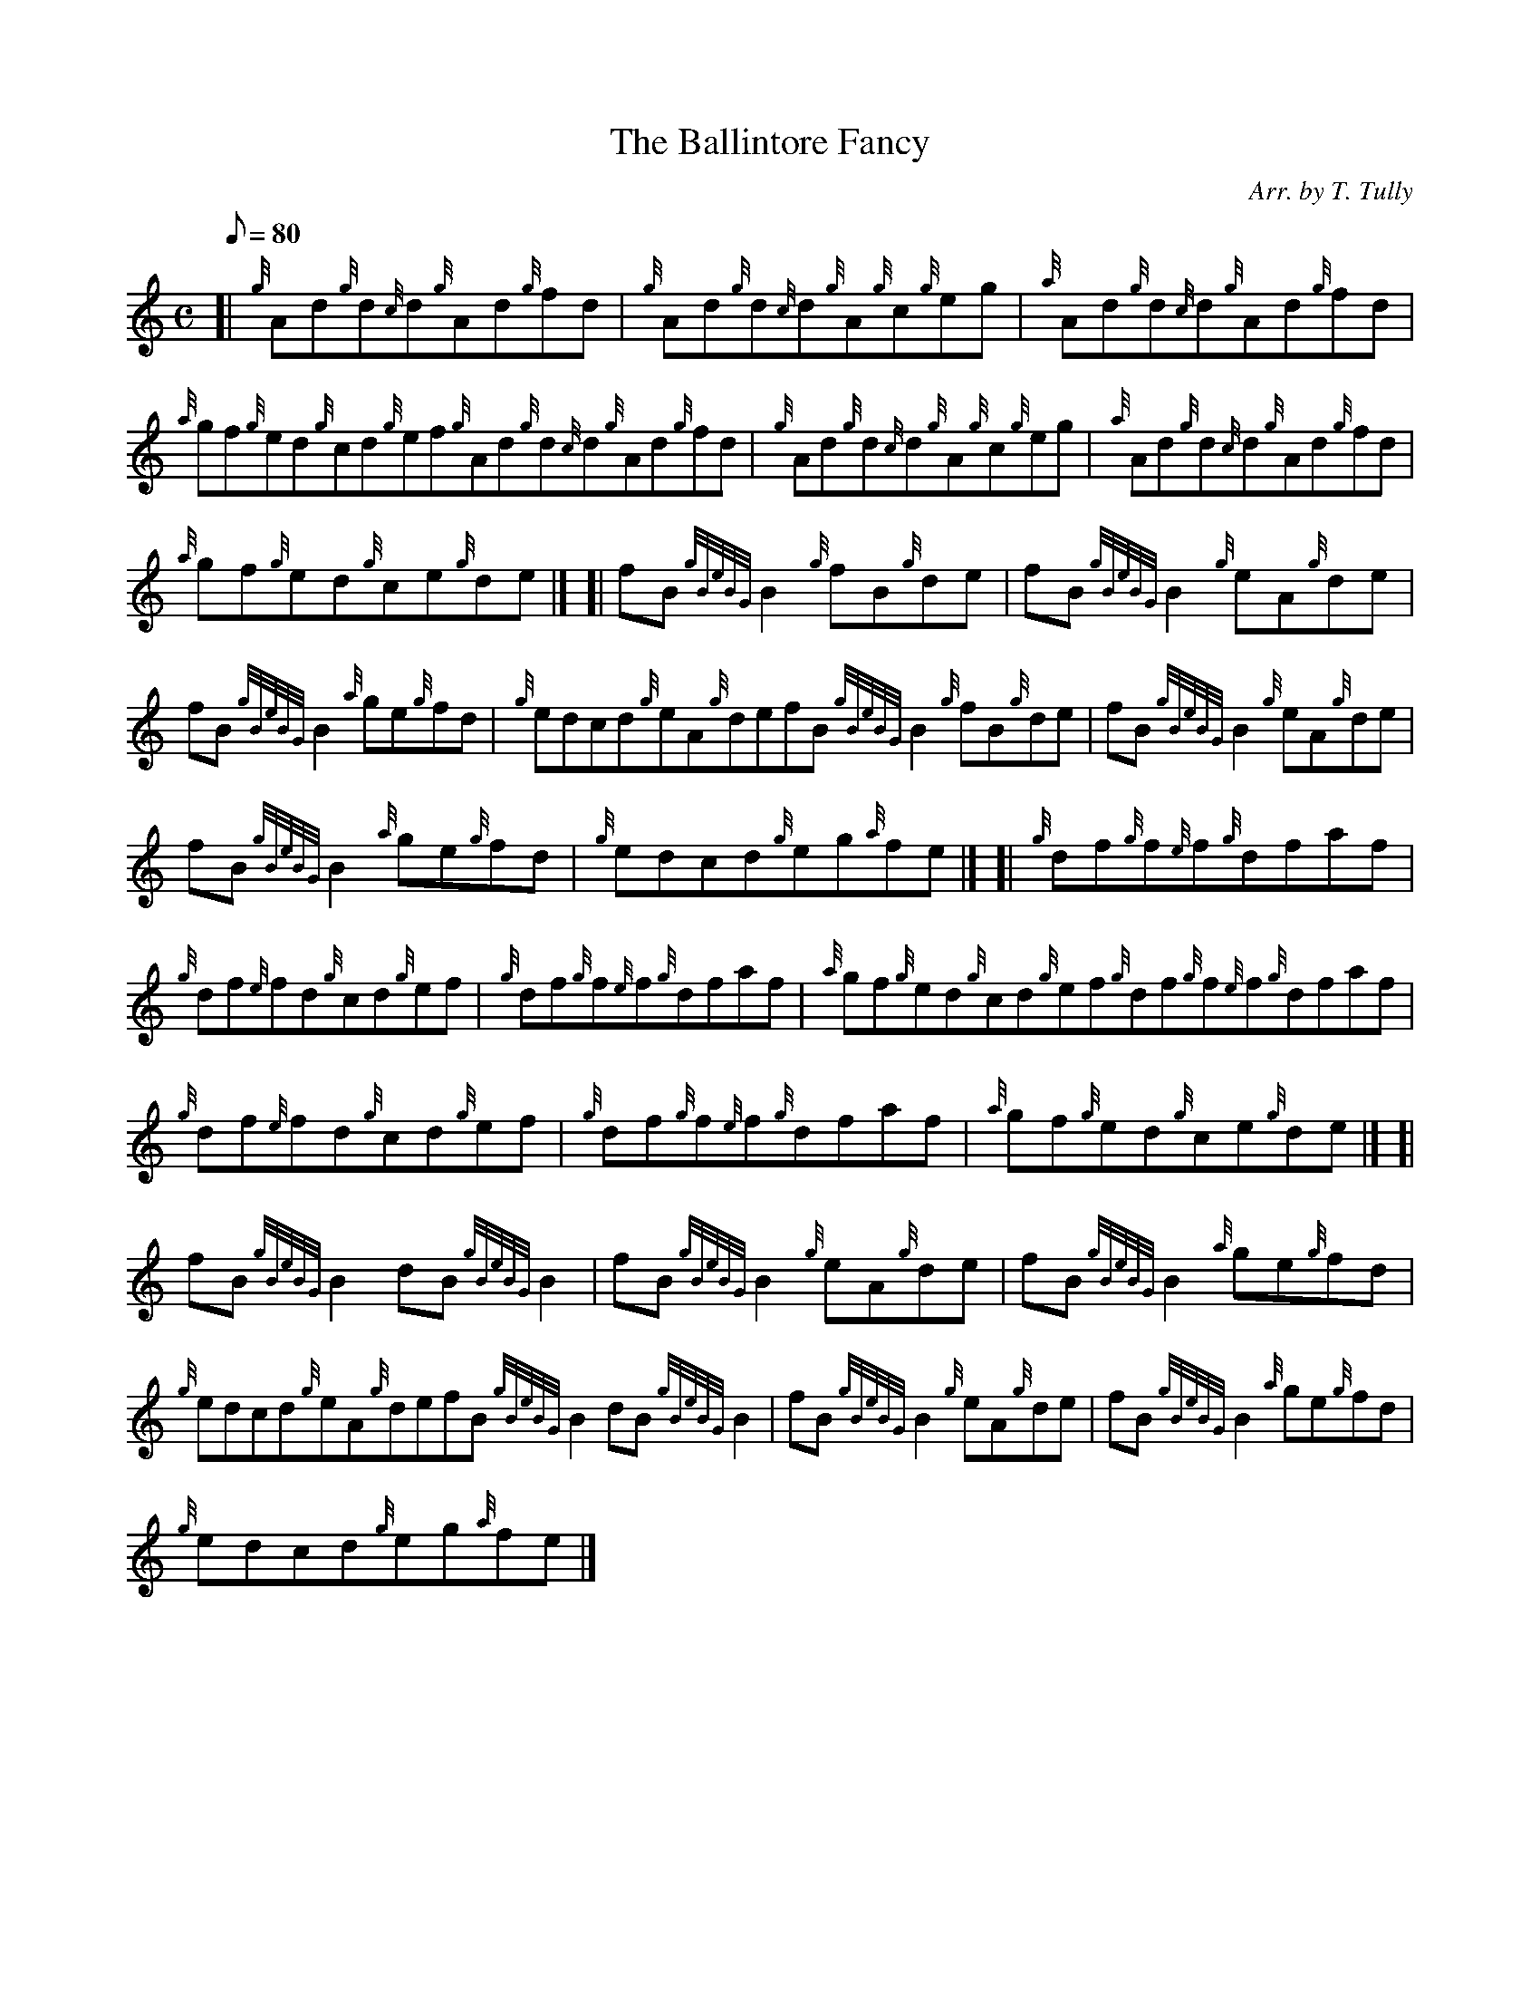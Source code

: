 X: 1
T:The Ballintore Fancy
M:C
L:1/8
Q:80
C:Arr. by T. Tully
S:Reel
K:HP
[| {g}Ad{g}d{c}d{g}Ad{g}fd|
{g}Ad{g}d{c}d{g}A{g}c{g}eg|
{a}Ad{g}d{c}d{g}Ad{g}fd|  !
{a}gf{g}ed{g}cd{g}ef{g}Ad{g}d{c}d{g}Ad{g}fd|
{g}Ad{g}d{c}d{g}A{g}c{g}eg|
{a}Ad{g}d{c}d{g}Ad{g}fd|  !
{a}gf{g}ed{g}ce{g}de|] [|
fB{gBeBG}B2{g}fB{g}de|
fB{gBeBG}B2{g}eA{g}de|  !
fB{gBeBG}B2{a}ge{g}fd|
{g}edcd{g}eA{g}defB{gBeBG}B2{g}fB{g}de|
fB{gBeBG}B2{g}eA{g}de|  !
fB{gBeBG}B2{a}ge{g}fd|
{g}edcd{g}eg{a}fe|] [|
{g}df{g}f{e}f{g}dfaf|  !
{g}df{e}fd{g}cd{g}ef|
{g}df{g}f{e}f{g}dfaf|
{a}gf{g}ed{g}cd{g}ef{g}df{g}f{e}f{g}dfaf|  !
{g}df{e}fd{g}cd{g}ef|
{g}df{g}f{e}f{g}dfaf|
{a}gf{g}ed{g}ce{g}de|] [|  !
fB{gBeBG}B2dB{gBeBG}B2|
fB{gBeBG}B2{g}eA{g}de|
fB{gBeBG}B2{a}ge{g}fd|  !
{g}edcd{g}eA{g}defB{gBeBG}B2dB{gBeBG}B2|
fB{gBeBG}B2{g}eA{g}de|
fB{gBeBG}B2{a}ge{g}fd|  !
{g}edcd{g}eg{a}fe|]
